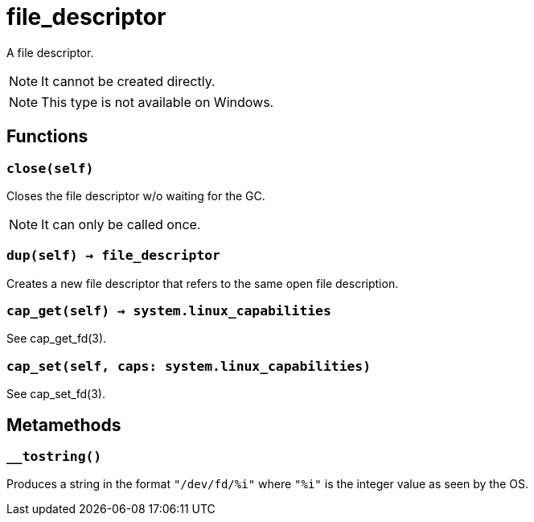 = file_descriptor

ifeval::["{doctype}" == "manpage"]

== Name

Emilua - Lua execution engine

== Description

endif::[]

A file descriptor.

NOTE: It cannot be created directly.

NOTE: This type is not available on Windows.

== Functions

=== `close(self)`

Closes the file descriptor w/o waiting for the GC.

NOTE: It can only be called once.

=== `dup(self) -> file_descriptor`

Creates a new file descriptor that refers to the same open file description.

=== `cap_get(self) -> system.linux_capabilities`

See cap_get_fd(3).

=== `cap_set(self, caps: system.linux_capabilities)`

See cap_set_fd(3).

== Metamethods

=== `__tostring()`

Produces a string in the format `"/dev/fd/%i"` where `"%i"` is the integer value
as seen by the OS.
